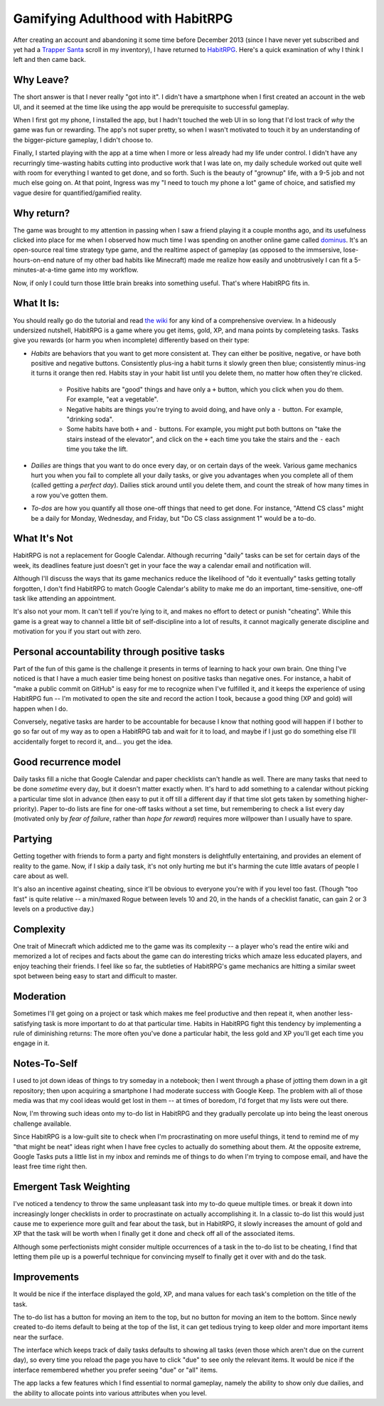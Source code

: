 Gamifying Adulthood with HabitRPG
=================================

After creating an account and abandoning it some time before December 2013
(since I have never yet subscribed and yet had a `Trapper Santa`_ scroll in my
inventory), I have returned to `HabitRPG`_. Here's a quick examination of why
I think I left and then came back. 

.. more:: 

Why Leave?
----------

The short answer is that I never really "got into it". I didn't have a
smartphone when I first created an account in the web UI, and it seemed at the
time like using the app would be prerequisite to successful gameplay. 

When I first got my phone, I installed the app, but I hadn't touched the web
UI in so long that I'd lost track of *why* the game was fun or rewarding. The
app's not super pretty, so when I wasn't motivated to touch it by an
understanding of the bigger-picture gameplay, I didn't choose to. 

Finally, I started playing with the app at a time when I more or less already
had my life under control. I didn't have any recurringly time-wasting habits
cutting into productive work that I was late on, my daily schedule worked out
quite well with room for everything I wanted to get done, and so forth. Such
is the beauty of "grownup" life, with a 9-5 job and not much else going on. At
that point, Ingress was my "I need to touch my phone a lot" game of choice,
and satisfied my vague desire for quantified/gamified reality. 

Why return?
-----------

The game was brought to my attention in passing when I saw a friend playing it
a couple months ago, and its usefulness clicked into place for me when I
observed how much time I was spending on another online game called
`dominus`_. It's an open-source real time strategy type game, and the realtime
aspect of gameplay (as opposed to the immsersive, lose-hours-on-end nature of
my other bad habits like Minecraft) made me realize how easily and
unobtrusively I can fit a 5-minutes-at-a-time game into my workflow.

Now, if only I could turn those little brain breaks into something useful.
That's where HabitRPG fits in.

What It Is:
-----------

You should really go do the tutorial and read `the wiki`_ for any kind of a
comprehensive overview. In a hideously undersized nutshell, HabitRPG is a game
where you get items, gold, XP, and mana points by completeing tasks. Tasks
give you rewards (or harm you when incomplete) differently based on their
type:

* *Habits* are behaviors that you want to get more consistent at. They can
  either be positive, negative, or have both positive and negative buttons.
  Consistently plus-ing a habit turns it slowly green then blue; consistently
  minus-ing it turns it orange then red. Habits stay in your habit list until
  you delete them, no matter how often they're clicked.

    * Positive habits are "good" things and have only a ``+`` button, which you
      click when you do them. For example, "eat a vegetable".
    * Negative habits are things you're trying to avoid doing, and have only a
      ``-`` button. For example, "drinking soda".
    * Some habits have both ``+`` and ``-`` buttons. For example, you might
      put both buttons on "take the stairs instead of the elevator", and click
      on the ``+`` each time you take the stairs and the ``-`` each time you
      take the lift.

* *Dailies* are things that you want to do once every day, or on certain days
  of the week. Various game mechanics hurt you when you fail to complete all
  your daily tasks, or give you advantages when you complete all of them
  (called getting a *perfect day*). Dailies stick around until you delete
  them, and count the streak of how many times in a row you've gotten them.
* *To-dos* are how you quantify all those one-off things that need to get done.
  For instance, "Attend CS class" might be a daily for Monday, Wednesday, and
  Friday, but "Do CS class assignment 1" would be a to-do.

What It's Not
-------------

HabitRPG is not a replacement for Google Calendar. Although recurring "daily"
tasks can be set for certain days of the week, its deadlines feature just
doesn't get in your face the way a calendar email and notification will.

Although I'll discuss the ways that its game mechanics reduce the likelihood
of "do it eventually" tasks getting totally forgotten, I don't find HabitRPG
to match Google Calendar's ability to make me do an important, time-sensitive,
one-off task like attending an appointment.

It's also not your mom. It can't tell if you're lying to it, and makes no
effort to detect or punish "cheating". While this game is a great way to
channel a little bit of self-discipline into a lot of results, it cannot
magically generate discipline and motivation for you if you start out with
zero.

Personal accountability through positive tasks
----------------------------------------------

Part of the fun of this game is the challenge it presents in terms of learning
to hack your own brain. One thing I've noticed is that I have a much easier
time being honest on positive tasks than negative ones. For instance, a habit
of "make a public commit on GitHub" is easy for me to recognize when I've
fulfilled it, and it keeps the experience of using HabitRPG fun -- I'm
motivated to open the site and record the action I took, because a good thing
(XP and gold) will happen when I do. 

Conversely, negative tasks are harder to be accountable for because I know
that nothing good will happen if I bother to go so far out of my way as to
open a HabitRPG tab and wait for it to load, and maybe if I just go do
something else I'll accidentally forget to record it, and... you get the idea.


Good recurrence model
---------------------

Daily tasks fill a niche that Google Calendar and paper checklists can't
handle as well. There are many tasks that need to be done *sometime* every
day, but it doesn't matter exactly when. It's hard to add something to a
calendar without picking a particular time slot in advance (then easy to put
it off till a different day if that time slot gets taken by something
higher-priority). Paper to-do lists are fine for one-off tasks without a set
time, but remembering to check a list every day (motivated only by *fear of
failure*, rather than *hope for reward*) requires more willpower than I usually
have to spare.  

Partying
--------

Getting together with friends to form a party and fight monsters is
delightfully entertaining, and provides an element of reality to the game.
Now, if I skip a daily task, it's not only hurting me but it's harming the
cute little avatars of people I care about as well. 

It's also an incentive against cheating, since it'll be obvious to everyone
you're with if you level too fast. (Though "too fast" is quite relative -- a
min/maxed Rogue between levels 10 and 20, in the hands of a checklist fanatic,
can gain 2 or 3 levels on a productive day.) 

Complexity
----------

One trait of Minecraft which addicted me to the game was its complexity -- a
player who's read the entire wiki and memorized a lot of recipes and facts
about the game can do interesting tricks which amaze less educated players,
and enjoy teaching their friends. I feel like so far, the subtleties of
HabitRPG's game mechanics are hitting a similar sweet spot between being easy
to start and difficult to master. 

Moderation
----------

Sometimes I'll get going on a project or task which makes me feel productive
and then repeat it, when another less-satisfying task is more important to do
at that particular time. Habits in HabitRPG fight this tendency by
implementing a rule of diminishing returns: The more often you've done a
particular habit, the less gold and XP you'll get each time you engage in it.

Notes-To-Self
-------------

I used to jot down ideas of things to try someday in a notebook; then I went
through a phase of jotting them down in a git repository; then upon acquiring
a smartphone I had moderate success with Google Keep. The problem with all of
those media was that my cool ideas would get lost in them -- at times of
boredom, I'd forget that my lists were out there. 

Now, I'm throwing such ideas onto my to-do list in HabitRPG and they gradually
percolate up into being the least onerous challenge available. 

Since HabitRPG is a low-guilt site to check when I'm procrastinating on more
useful things, it tend to remind me of my "that might be neat" ideas right
when I have free cycles to actually do something about them. At the opposite
extreme, Google Tasks puts a little list in my inbox and reminds me of things
to do when I'm trying to compose email, and have the least free time right
then. 

Emergent Task Weighting
-----------------------

I've noticed a tendency to throw the same unpleasant task into my to-do queue
multiple times. or break it down into increasingly longer checklists in order
to procrastinate on actually accomplishing it. In a classic to-do list this
would just cause me to experience more guilt and fear about the task, but in
HabitRPG, it slowly increases the amount of gold and XP that the task will be
worth when I finally get it done and check off all of the associated items. 

Although some perfectionists might consider multiple occurrences of a task in
the to-do list to be cheating, I find that letting them pile up is a powerful
technique for convincing myself to finally get it over with and do the task. 

Improvements
------------

It would be nice if the interface displayed the gold, XP, and mana values for
each task's completion on the title of the task. 

The to-do list has a button for moving an item to the top, but no button for
moving an item to the bottom. Since newly created to-do items default to being
at the top of the list, it can get tedious trying to keep older and more
important items near the surface. 

The interface which keeps track of daily tasks defaults to showing all tasks
(even those which aren't due on the current day), so every time you reload the
page you have to click "due" to see only the relevant items. It would be nice
if the interface remembered whether you prefer seeing "due" or "all" items. 

The app lacks a few features which I find essential to normal gameplay, namely
the ability to show only due dailies, and the ability to allocate points into
various attributes when you level. 

.. _the wiki: http://habitrpg.wikia.com/
.. _dominus: http://www.dominusgame.net/
.. _HabitRPG: http://habitrpg.com/
.. _Trapper Santa: http://habitrpg.wikia.com/wiki/Trapper_Santa

.. author:: default
.. categories:: none
.. tags:: habitrpg
.. comments::
